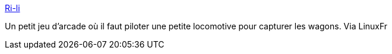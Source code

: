 :jbake-type: post
:jbake-status: published
:jbake-title: Ri-li
:jbake-tags: software,freeware,open-source,jeu,windows,linux,macosx,_mois_juil.,_année_2006
:jbake-date: 2006-07-03
:jbake-depth: ../
:jbake-uri: shaarli/1151943423000.adoc
:jbake-source: https://nicolas-delsaux.hd.free.fr/Shaarli?searchterm=http%3A%2F%2Fri-li.sourceforge.net%2F&searchtags=software+freeware+open-source+jeu+windows+linux+macosx+_mois_juil.+_ann%C3%A9e_2006
:jbake-style: shaarli

http://ri-li.sourceforge.net/[Ri-li]

Un petit jeu d'arcade où il faut piloter une petite locomotive pour capturer les wagons. Via LinuxFr
